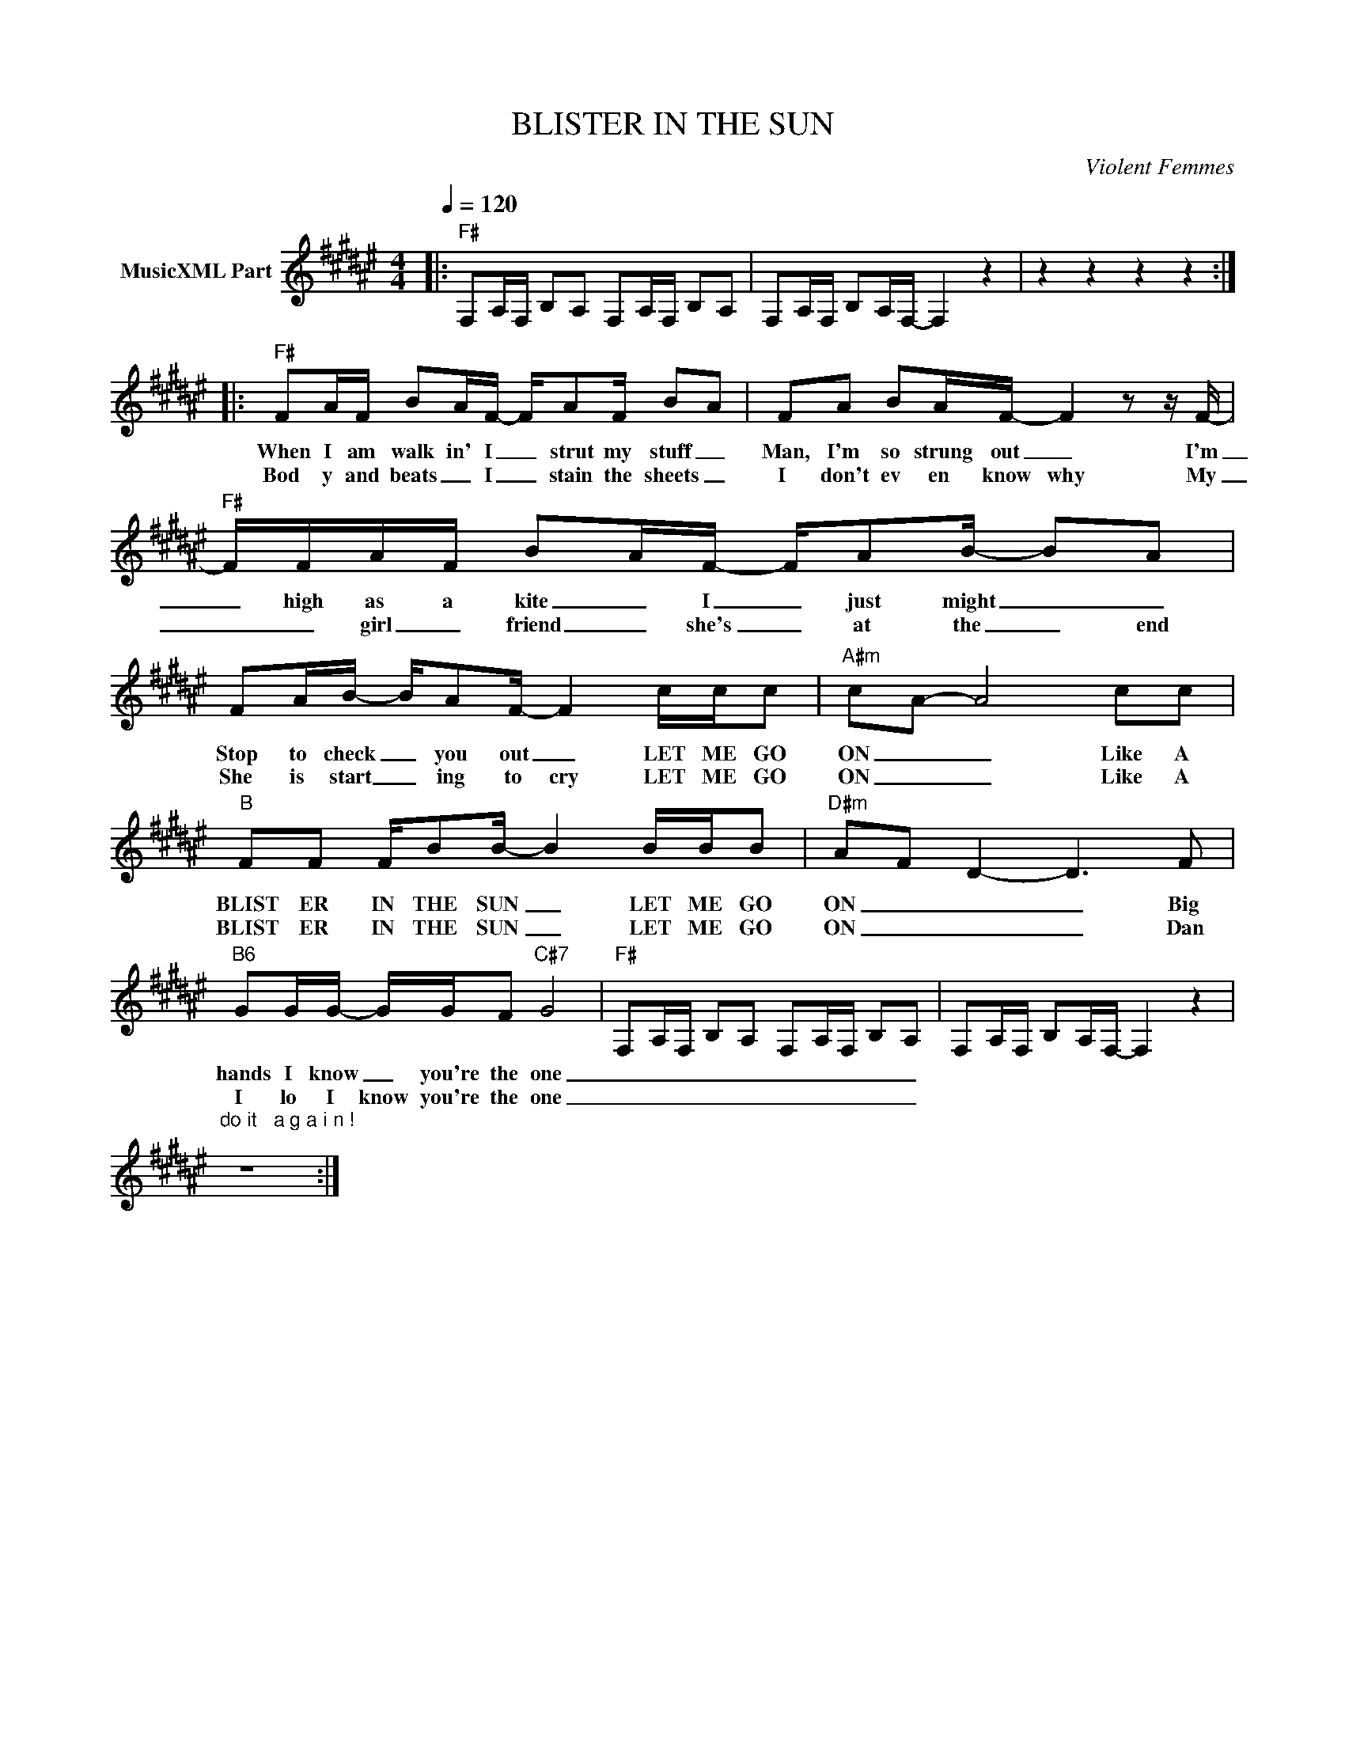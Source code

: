 X:1
T:BLISTER IN THE SUN
C:Violent Femmes
Z:All Rights Reserved
L:1/16
Q:1/4=120
M:4/4
K:F#
V:1 treble nm="MusicXML Part"
%%MIDI program 0
V:1
|:"F#" F,2A,F, B,2A,2 F,2A,F, B,2A,2 | F,2A,F, B,2A,F,- F,4 z4 | z4 z4 z4 z4 :: %3
w: |||
w: |||
"F#" F2AF B2AF- FA2F B2A2 | F2A2 B2AF- F4 z2 z F- |"F#" FFAF B2AF- FA2B- B2A2 | %6
w: When I am walk in' I _ strut my stuff _|Man, I'm so strung out _ I'm|_ high as a kite _ I _ just might _ _|
w: Bod y and beats _ I _ stain the sheets _|I don't ev en know why My|_ _ girl _ friend _ she's _ at the _ end|
 F2AB- BA2F- F4 ccc2 |"A#m" c2A2- A8 c2c2 |"B" F2F2 FB2B- B4 BBB2 |"D#m" A2F2 D4- D6 F2 | %10
w: Stop to check _ you out _ LET ME GO|ON _ _ Like A|BLIST ER IN THE SUN _ LET ME GO|ON _ _ _ Big|
w: She is start _ ing to cry LET ME GO|ON _ _ Like A|BLIST ER IN THE SUN _ LET ME GO|ON _ _ _ Dan|
"B6" G2GG- GGF2"C#7" G8 |"F#" F,2A,F, B,2A,2 F,2A,F, B,2A,2 | F,2A,F, B,2A,F,- F,4 z4 | %13
w: hands I know _ you're the one|_ _ _ _ _ _ _ _ _ _||
w: I lo I know you're the one|_ _ _ _ _ _ _ _ _ _||
"^do it   a g a i n !\n" z16 :| %14
w: |
w: |

